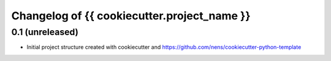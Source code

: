 Changelog of {{ cookiecutter.project_name }}
===================================================


0.1 (unreleased)
----------------

- Initial project structure created with cookiecutter and
  https://github.com/nens/cookiecutter-python-template
